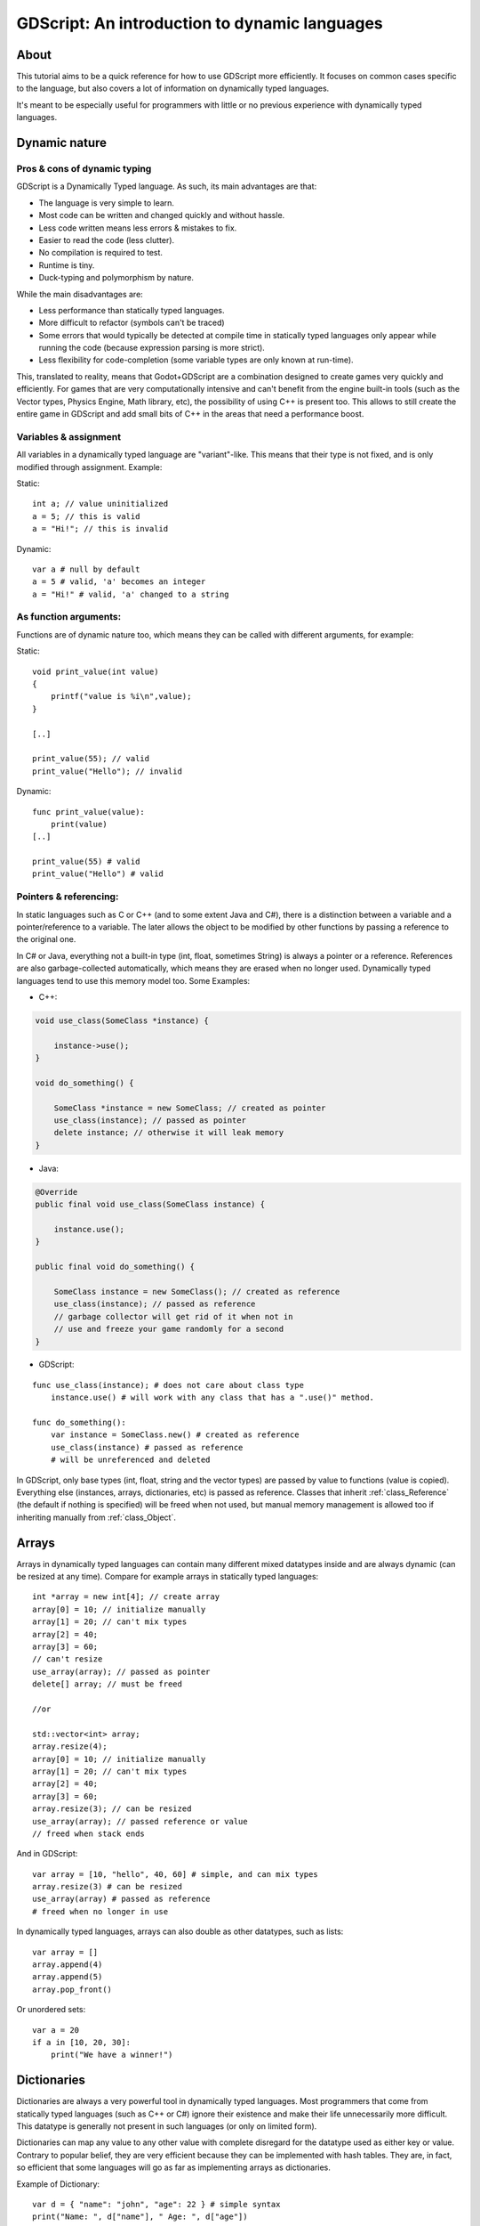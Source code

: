 .. _doc_gdscript_more_efficiently:

GDScript: An introduction to dynamic languages
==============================================

About
-----

This tutorial aims to be a quick reference for how to use GDScript more
efficiently. It focuses on common cases specific to the language, but
also covers a lot of information on dynamically typed languages.

It's meant to be especially useful for programmers with little or no previous 
experience with dynamically typed languages.

Dynamic nature
--------------

Pros & cons of dynamic typing
~~~~~~~~~~~~~~~~~~~~~~~~~~~~~

GDScript is a Dynamically Typed language. As such, its main advantages
are that:

-  The language is very simple to learn.
-  Most code can be written and changed quickly and without hassle.
-  Less code written means less errors & mistakes to fix.
-  Easier to read the code (less clutter).
-  No compilation is required to test.
-  Runtime is tiny.
-  Duck-typing and polymorphism by nature.

While the main disadvantages are:

-  Less performance than statically typed languages.
-  More difficult to refactor (symbols can't be traced)
-  Some errors that would typically be detected at compile time in
   statically typed languages only appear while running the code
   (because expression parsing is more strict).
-  Less flexibility for code-completion (some variable types are only
   known at run-time).

This, translated to reality, means that Godot+GDScript are a combination
designed to create games very quickly and efficiently. For games that are very
computationally intensive and can't benefit from the engine built-in
tools (such as the Vector types, Physics Engine, Math library, etc), the
possibility of using C++ is present too. This allows to still create the
entire game in GDScript and add small bits of C++ in the areas that need
a performance boost.

Variables & assignment
~~~~~~~~~~~~~~~~~~~~~~

All variables in a dynamically typed language are "variant"-like. This
means that their type is not fixed, and is only modified through
assignment. Example:

Static:

::

    int a; // value uninitialized
    a = 5; // this is valid
    a = "Hi!"; // this is invalid

Dynamic:

::

    var a # null by default
    a = 5 # valid, 'a' becomes an integer
    a = "Hi!" # valid, 'a' changed to a string

As function arguments:
~~~~~~~~~~~~~~~~~~~~~~

Functions are of dynamic nature too, which means they can be called with
different arguments, for example:

Static:

::

    void print_value(int value) 
    {
        printf("value is %i\n",value);
    }

    [..]

    print_value(55); // valid
    print_value("Hello"); // invalid

Dynamic:

::

    func print_value(value):
        print(value)
    [..]

    print_value(55) # valid
    print_value("Hello") # valid

Pointers & referencing:
~~~~~~~~~~~~~~~~~~~~~~~

In static languages such as C or C++ (and to some extent Java and C#),
there is a distinction between a variable and a pointer/reference to a
variable. The later allows the object to be modified by other functions
by passing a reference to the original one.

In C# or Java, everything not a built-in type (int, float, sometimes
String) is always a pointer or a reference. References are also
garbage-collected automatically, which means they are erased when no
longer used. Dynamically typed languages tend to use this memory model
too. Some Examples:

-  C++:

.. code:: cpp

    void use_class(SomeClass *instance) {

        instance->use();
    }

    void do_something() {

        SomeClass *instance = new SomeClass; // created as pointer
        use_class(instance); // passed as pointer
        delete instance; // otherwise it will leak memory
    }

-  Java:

.. code:: java

    @Override
    public final void use_class(SomeClass instance) {

        instance.use();
    }

    public final void do_something() {

        SomeClass instance = new SomeClass(); // created as reference
        use_class(instance); // passed as reference
        // garbage collector will get rid of it when not in 
        // use and freeze your game randomly for a second
    }

-  GDScript:

::

    func use_class(instance); # does not care about class type
        instance.use() # will work with any class that has a ".use()" method.

    func do_something():
        var instance = SomeClass.new() # created as reference
        use_class(instance) # passed as reference
        # will be unreferenced and deleted

In GDScript, only base types (int, float, string and the vector types)
are passed by value to functions (value is copied). Everything else
(instances, arrays, dictionaries, etc) is passed as reference. Classes
that inherit :ref:`class_Reference` (the default if nothing is specified)
will be freed when not used, but manual memory management is allowed too
if inheriting manually from :ref:`class_Object`.

Arrays
------

Arrays in dynamically typed languages can contain many different mixed
datatypes inside and are always dynamic (can be resized at any time).
Compare for example arrays in statically typed languages:

::

    int *array = new int[4]; // create array
    array[0] = 10; // initialize manually
    array[1] = 20; // can't mix types
    array[2] = 40;
    array[3] = 60;
    // can't resize
    use_array(array); // passed as pointer
    delete[] array; // must be freed

    //or

    std::vector<int> array;
    array.resize(4);
    array[0] = 10; // initialize manually
    array[1] = 20; // can't mix types
    array[2] = 40;
    array[3] = 60;
    array.resize(3); // can be resized
    use_array(array); // passed reference or value
    // freed when stack ends

And in GDScript:

::

    var array = [10, "hello", 40, 60] # simple, and can mix types
    array.resize(3) # can be resized
    use_array(array) # passed as reference
    # freed when no longer in use

In dynamically typed languages, arrays can also double as other
datatypes, such as lists:

::

    var array = []
    array.append(4)
    array.append(5)
    array.pop_front()

Or unordered sets:

::

    var a = 20
    if a in [10, 20, 30]:
        print("We have a winner!")

Dictionaries
------------

Dictionaries are always a very powerful tool in dynamically typed languages.
Most programmers that come from statically typed languages (such as C++
or C#) ignore their existence and make their life unnecessarily more
difficult. This datatype is generally not present in such languages (or
only on limited form).

Dictionaries can map any value to any other value with complete
disregard for the datatype used as either key or value. Contrary to
popular belief, they are very efficient because they can be implemented
with hash tables. They are, in fact, so efficient that some languages
will go as far as implementing arrays as dictionaries.

Example of Dictionary:

::

    var d = { "name": "john", "age": 22 } # simple syntax
    print("Name: ", d["name"], " Age: ", d["age"])

Dictionaries are also dynamic, keys can be added or removed at any point
at little cost:

::

    d["mother"] = "Rebecca" # addition
    d["age"] = 11 # modification
    d.erase("name") # removal

In most cases, two-dimensional arrays can often be implemented more
easily with dictionaries. Here's a simple battleship game example:

::

    # battleship game

    const SHIP = 0
    const SHIP_HIT = 1
    const WATER_HIT = 2

    var board = {}

    func initialize():
        board[Vector(1,1)] = SHIP
        board[Vector(1,2)] = SHIP
        board[Vector(1,3)] = SHIP

    func missile(pos):

        if pos in board: # something at that pos
            if board[pos] == SHIP: # there was a ship! hit it
                board[pos] = SHIP_HIT
            else: 
                print("already hit here!") # hey dude you already hit here
        else: # nothing, mark as water
            board[pos] = WATER_HIT

    func game():
        initialize()
        missile(Vector2(1,1))
        missile(Vector2(5,8))
        missile(Vector2(2,3))

Dictionaries can also be used as data markup or quick structures. While
GDScript dictionaries resemble python dictionaries, it also supports Lua
style syntax an indexing, which makes it very useful for writing initial
states and quick structs:

::

    # same example, lua-style support
    # this syntax is a lot more readable and usable

    var d = {
        name = "john",
        age = 22
    }

    print("Name: ", d.name, " Age: ", d.age) # used "." based indexing

    # indexing

    d.mother = "rebecca"
    d["mother"] = "rebecca"
    d.name = "caroline" # if key exists, assignment does work, this is why it's like a quick struct.

For & while
-----------

Iterating in some statically typed languages can be quite complex:

::

    const char* strings = new const char*[50];

    [..]

    for(int i=0; i<50; i++)
    {

        printf("value: %s\n", i, strings[i]);
    }

    // even in STL:

    for(std::list<std::string>::const_iterator it = strings.begin(); it != strings.end(); it++) {

        std::cout << *it << std::endl;
    }

This is usually greatly simplified in dynamically typed languages:

::

    for s in strings:
        print(s)

Container datatypes (arrays and dictionaries) are iterable. Dictionaries
allow iterating the keys:

::

    for key in dict:
        print(key, " -> ", dict[key])

Iterating with indices is also possible:

::

    for i in range(strings.size()):
        print(strings[i])

The range() function can take 3 arguments:

::

        range(n) (will go from 0 to n-1)
        range(b, n) (will go from b to n-1)
        range(b, n, s) (will go from b to n-1, in steps of s)

Some examples:

::

    for(int i=0; i<10; i++) {}

    for(int i=5; i<10; i++) {}

    for(int i=5; i<10; i+=2) {}

Translate to:

::

    for i in range(10):

    for i in range(5, 10):

    for i in range(5, 10, 2):

And backwards looping is done through a negative counter:

::

    for(int i=10; i>0; i--) {}

becomes

::

    for i in range(10, 0, -1):

While
-----

while() loops are the same everywhere:

::

    var i = 0

    while(i < strings.size()):
        print(strings[i])
        i += 1

Duck typing
-----------

One of the most difficult concepts to grasp when moving from a
statically typed language to a dynamic one is duck typing. Duck typing
makes overall code design much simpler and straightforward to write, but
it's not obvious how it works.

As an example, imagine a situation where a big rock is falling down a
tunnel, smashing everything on its way. The code for the rock, in a
statically typed language would be something like:

::

    void BigRollingRock::on_object_hit(Smashable *entity) 
    {
        entity->smash();
    }

This way, everything that can be smashed by a rock would have to
inherit Smashable. If a character, enemy, piece of furniture, small rock
were all smashable, they would need to inherit from the class Smashable,
possibly requiring multiple inheritance. If multiple inheritance was
undesired, then they would have to inherit a common class like Entity.
Yet, it would not be very elegant to add a virtual method ``smash()`` to
Entity only if a few of them can be smashed.

With dynamically typed languages, this is not a problem. Duck typing
makes sure you only have to define a ``smash()`` function where required
and that's it. No need to consider inheritance, base classes, etc.

::

    func _on_object_hit(object):
        object.smash()

And that's it. If the object that hit the big rock has a smash() method,
it will be called. No need for inheritance or polymorphism. Dynamically
typed languages only care about the instance having the desired method
or member, not what it inherits or the class type. The definition of
Duck Typing should make this clearer:

*"When I see a bird that walks like a duck and swims like a duck and
quacks like a duck, I call that bird a duck"*

In this case, it translates to:

*"If the object can be smashed, don't care what it is, just smash it."*

Yes, we should call it Hulk typing instead.

It's possible that the object being hit doesn't have a smash() function.
Some dynamically typed languages simply ignore a method call when it
doesn't exist (like Objective C), but GDScript is more strict, so
checking if the function exists is desirable:

::

    func _on_object_hit(object):
        if (object.has_method("smash")):
            object.smash()

Then, simply define that method and anything the rock touches can be
smashed.
